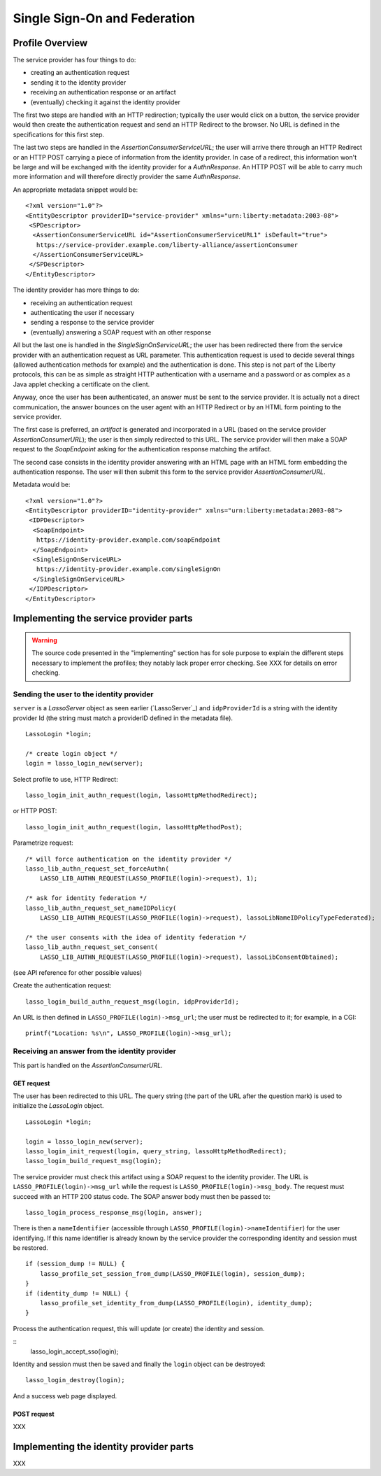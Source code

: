 =============================
Single Sign-On and Federation
=============================

Profile Overview
================

The service provider has four things to do:

- creating an authentication request
- sending it to the identity provider
- receiving an authentication response or an artifact
- (eventually) checking it against the identity provider

The first two steps are handled with an HTTP redirection; typically the user
would click on a button, the service provider would then create the
authentication request and send an HTTP Redirect to the browser.  No URL is
defined in the specifications for this first step.

The last two steps are handled in the *AssertionConsumerServiceURL*; the user
will arrive there through an HTTP Redirect or an HTTP POST carrying a piece of
information from the identity provider.  In case of a redirect, this
information won't be large and will be exchanged with the identity provider for
a *AuthnResponse*.  An HTTP POST will be able to carry much more information
and will therefore directly provider the same *AuthnResponse*.

An appropriate metadata snippet would be::

  <?xml version="1.0"?>
  <EntityDescriptor providerID="service-provider" xmlns="urn:liberty:metadata:2003-08">
   <SPDescriptor>
    <AssertionConsumerServiceURL id="AssertionConsumerServiceURL1" isDefault="true">
     https://service-provider.example.com/liberty-alliance/assertionConsumer
    </AssertionConsumerServiceURL>
   </SPDescriptor>
  </EntityDescriptor>


The identity provider has more things to do:

- receiving an authentication request
- authenticating the user if necessary
- sending a response to the service provider
- (eventually) answering a SOAP request with an other response

All but the last one is handled in the *SingleSignOnServiceURL*; the user has
been redirected there from the service provider with an authentication request
as URL parameter.  This authentication request is used to decide several things
(allowed authentication methods for example) and the authentication is done.
This step is not part of the Liberty protocols, this can be as simple as
straight HTTP authentication with a username and a password or as complex as a
Java applet checking a certificate on the client.

Anyway, once the user has been authenticated, an answer must be sent to the
service provider.  It is actually not a direct communication, the answer
bounces on the user agent with an HTTP Redirect or by an HTML form pointing to
the service provider.

The first case is preferred, an *artifact* is generated and incorporated in a
URL (based on the service provider *AssertionConsumerURL*); the user is then
simply redirected to this URL.  The service provider will then make a SOAP
request to the *SoapEndpoint* asking for the authentication response matching
the artifact.

The second case consists in the identity provider answering with an HTML page
with an HTML form embedding the authentication response.  The user will then
submit this form to the service provider *AssertionConsumerURL*.

Metadata would be::

  <?xml version="1.0"?>
  <EntityDescriptor providerID="identity-provider" xmlns="urn:liberty:metadata:2003-08">
   <IDPDescriptor>
    <SoapEndpoint>
     https://identity-provider.example.com/soapEndpoint
    </SoapEndpoint>
    <SingleSignOnServiceURL>
     https://identity-provider.example.com/singleSignOn
    </SingleSignOnServiceURL>
   </IDPDescriptor>
  </EntityDescriptor> 


Implementing the service provider parts
=======================================

.. warning:: The source code presented in the "implementing" section has for
             sole purpose to explain the different steps necessary to implement
             the profiles; they notably lack proper error checking.  See
             XXX for details on error checking.


Sending the user to the identity provider
-----------------------------------------

``server`` is a *LassoServer* object as seen earlier (`LassoServer`_) and
``idpProviderId`` is a string with the identity provider Id (the string must
match a providerID defined in the metadata file).

::

  LassoLogin *login;
  
  /* create login object */
  login = lasso_login_new(server);


Select profile to use, HTTP Redirect::

  lasso_login_init_authn_request(login, lassoHttpMethodRedirect);

or HTTP POST::

  lasso_login_init_authn_request(login, lassoHttpMethodPost);
  

Parametrize request::

  /* will force authentication on the identity provider */
  lasso_lib_authn_request_set_forceAuthn(
      LASSO_LIB_AUTHN_REQUEST(LASSO_PROFILE(login)->request), 1);
  
  /* ask for identity federation */
  lasso_lib_authn_request_set_nameIDPolicy(
      LASSO_LIB_AUTHN_REQUEST(LASSO_PROFILE(login)->request), lassoLibNameIDPolicyTypeFederated);

  /* the user consents with the idea of identity federation */
  lasso_lib_authn_request_set_consent(
      LASSO_LIB_AUTHN_REQUEST(LASSO_PROFILE(login)->request), lassoLibConsentObtained);

(see API reference for other possible values)


Create the authentication request::

  lasso_login_build_authn_request_msg(login, idpProviderId);


An URL is then defined in ``LASSO_PROFILE(login)->msg_url``; the user must be
redirected to it; for example, in a CGI::
  
  printf("Location: %s\n", LASSO_PROFILE(login)->msg_url);



Receiving an answer from the identity provider
----------------------------------------------

This part is handled on the *AssertionConsumerURL*.


GET request
...........


The user has been redirected to this URL.  The query string (the part of the
URL after the question mark) is used to initialize the *LassoLogin* object.

::

  LassoLogin *login;
  
  login = lasso_login_new(server);
  lasso_login_init_request(login, query_string, lassoHttpMethodRedirect);
  lasso_login_build_request_msg(login);

The service provider must check this artifact using a SOAP request to the
identity provider.  The URL is ``LASSO_PROFILE(login)->msg_url`` while the
request is ``LASSO_PROFILE(login)->msg_body``.  The request must succeed with
an HTTP 200 status code.  The SOAP answer body must then be passed to::

  lasso_login_process_response_msg(login, answer);

There is then a ``nameIdentifier`` (accessible through
``LASSO_PROFILE(login)->nameIdentifier``) for the user identifying.  If this
name identifier is already known by the service provider the corresponding
identity and session must be restored.

::

  if (session_dump != NULL) {
      lasso_profile_set_session_from_dump(LASSO_PROFILE(login), session_dump);
  }
  if (identity_dump != NULL) {
      lasso_profile_set_identity_from_dump(LASSO_PROFILE(login), identity_dump);
  }


Process the authentication request, this will update (or create) the identity
and session.

::
  lasso_login_accept_sso(login);

Identity and session must then be saved and finally the ``login`` object can be
destroyed::

  lasso_login_destroy(login);

And a success web page displayed.


POST request
............

XXX


Implementing the identity provider parts
========================================

XXX


